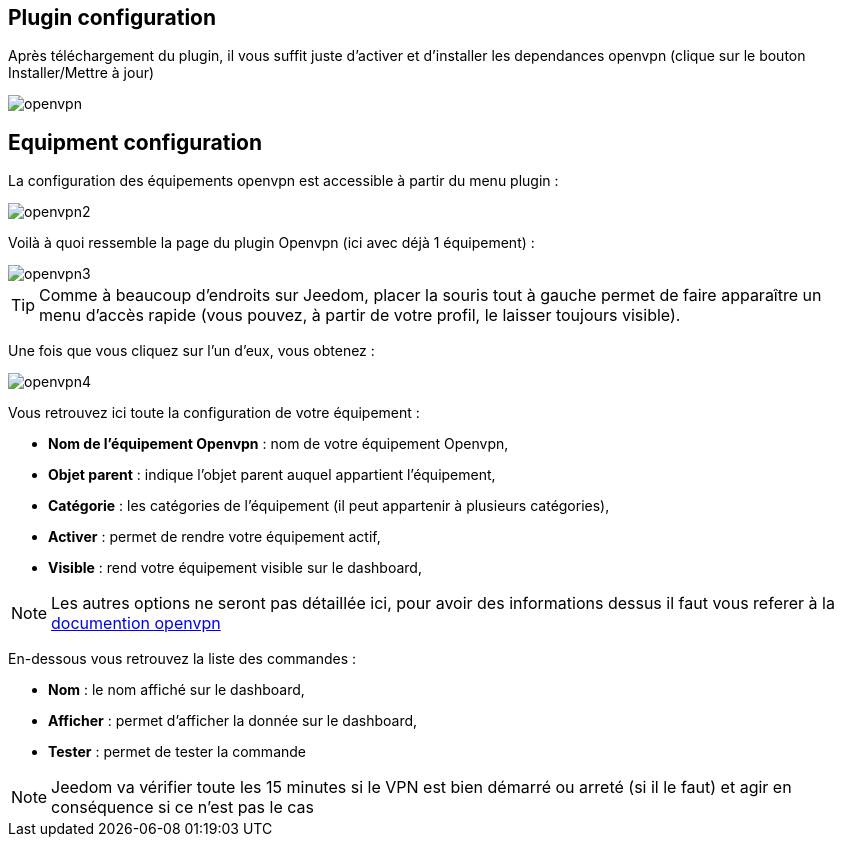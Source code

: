 == Plugin configuration

Après téléchargement du plugin, il vous suffit juste d'activer et d'installer les dependances openvpn (clique sur le bouton Installer/Mettre à jour)

image::../images/openvpn.PNG[]

== Equipment configuration

La configuration des équipements openvpn est accessible à partir du menu plugin : 

image::../images/openvpn2.PNG[]

Voilà à quoi ressemble la page du plugin Openvpn (ici avec déjà 1 équipement) : 

image::../images/openvpn3.PNG[]

[TIP]
Comme à beaucoup d'endroits sur Jeedom, placer la souris tout à gauche permet de faire apparaître un menu d'accès rapide (vous pouvez, à partir de votre profil, le laisser toujours visible).

Une fois que vous cliquez sur l'un d'eux, vous obtenez : 

image::../images/openvpn4.PNG[]

Vous retrouvez ici toute la configuration de votre équipement : 

* *Nom de l'équipement Openvpn* : nom de votre équipement Openvpn,
* *Objet parent* : indique l'objet parent auquel appartient l'équipement,
* *Catégorie* : les catégories de l'équipement (il peut appartenir à plusieurs catégories),
* *Activer* : permet de rendre votre équipement actif,
* *Visible* : rend votre équipement visible sur le dashboard,

[NOTE]
Les autres options ne seront pas détaillée ici, pour avoir des informations dessus il faut vous referer à la link:https://openvpn.net/index.php/open-source/documentation.html[documention openvpn]


En-dessous vous retrouvez la liste des commandes : 

* *Nom* : le nom affiché sur le dashboard,
* *Afficher* : permet d'afficher la donnée sur le dashboard,
* *Tester* : permet de tester la commande

[NOTE]
Jeedom va vérifier toute les 15 minutes si le VPN est bien démarré ou arreté (si il le faut) et agir en conséquence si ce n'est pas le cas